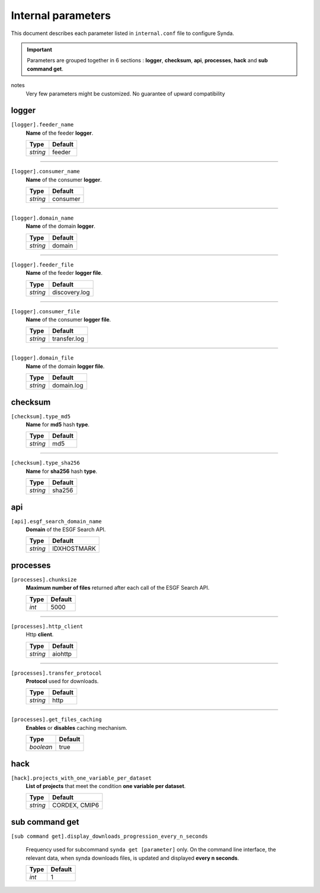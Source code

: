 .. _config-internal-param:

Internal parameters
*********************

This document describes each parameter listed in ``internal.conf`` file to configure Synda.


.. important::

    Parameters are grouped together in 6 sections : **logger**, **checksum**, **api**, **processes**, **hack** and **sub command get**.

notes
    Very few parameters might be customized. No guarantee of upward compatibility

logger
=========

``[logger].feeder_name``
    **Name** of the feeder **logger**.

    +-----------+---------------+
    | Type      | Default       |
    +===========+===============+
    | *string*  | feeder        |
    +-----------+---------------+

------------------

``[logger].consumer_name``
    **Name** of the consumer **logger**.

    +-----------+---------------+
    | Type      | Default       |
    +===========+===============+
    | *string*  | consumer      |
    +-----------+---------------+

------------------

``[logger].domain_name``
    **Name** of the domain **logger**.

    +-----------+---------------+
    | Type      | Default       |
    +===========+===============+
    | *string*  | domain        |
    +-----------+---------------+

------------------

``[logger].feeder_file``
    **Name** of the feeder **logger file**.

    +-----------+---------------+
    | Type      | Default       |
    +===========+===============+
    | *string*  | discovery.log |
    +-----------+---------------+

------------------

``[logger].consumer_file``
    **Name** of the consumer **logger file**.

    +-----------+---------------+
    | Type      | Default       |
    +===========+===============+
    | *string*  | transfer.log  |
    +-----------+---------------+

------------------

``[logger].domain_file``
    **Name** of the domain **logger file**.

    +-----------+---------------+
    | Type      | Default       |
    +===========+===============+
    | *string*  | domain.log    |
    +-----------+---------------+

checksum
=========

``[checksum].type_md5``
    **Name** for **md5** hash **type**.

    +-----------+---------------+
    | Type      | Default       |
    +===========+===============+
    | *string*  | md5           |
    +-----------+---------------+

------------------

``[checksum].type_sha256``
    **Name** for **sha256** hash **type**.

    +-----------+---------------+
    | Type      | Default       |
    +===========+===============+
    | *string*  | sha256        |
    +-----------+---------------+

api
=========

``[api].esgf_search_domain_name``
    **Domain** of the ESGF Search API.

    +-----------+---------------+
    | Type      | Default       |
    +===========+===============+
    | *string*  | IDXHOSTMARK   |
    +-----------+---------------+

processes
===========

``[processes].chunksize``
    **Maximum number of files** returned after each call of the ESGF Search API.

    +-----------+---------------+
    | Type      | Default       |
    +===========+===============+
    | *int*     | 5000          |
    +-----------+---------------+

------------------

``[processes].http_client``
    Http **client**.

    +-----------+---------------+
    | Type      | Default       |
    +===========+===============+
    | *string*  | aiohttp       |
    +-----------+---------------+

------------------

``[processes].transfer_protocol``
    **Protocol** used for downloads.

    +-----------+---------------+
    | Type      | Default       |
    +===========+===============+
    | *string*  | http          |
    +-----------+---------------+

------------------

``[processes].get_files_caching``
    **Enables** or **disables** caching mechanism.

    +-----------+-----------+
    | Type      | Default   |
    +===========+===========+
    | *boolean* | true      |
    +-----------+-----------+

hack
=========

``[hack].projects_with_one_variable_per_dataset``
    **List of projects** that meet the condition **one variable per dataset**.

    +-----------+---------------+
    | Type      | Default       |
    +===========+===============+
    | *string*  | CORDEX, CMIP6 |
    +-----------+---------------+

sub command get
==================

``[sub command get].display_downloads_progression_every_n_seconds``

    Frequency used for subcommand ``synda get [parameter]`` only.
    On the command line interface, the relevant data, when synda downloads files, is updated and displayed **every n seconds**.

    +-----------+---------------+
    | Type      | Default       |
    +===========+===============+
    | *int*     | 1             |
    +-----------+---------------+
